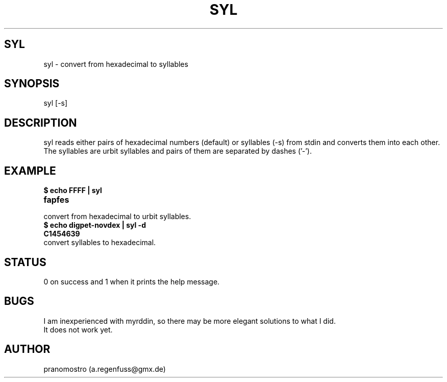 .TH SYL 1
.SH SYL
syl \- convert from hexadecimal to syllables

.SH SYNOPSIS
syl [-s]

.SH DESCRIPTION
syl reads either pairs of hexadecimal numbers (default) or syllables (-s) from stdin
and converts them into each other. The syllables are urbit syllables and
pairs of them are separated by dashes ('-').

.SH EXAMPLE
.TP
.B $ echo FFFF | syl
.TP
.B fapfes
.TP
convert from hexadecimal to urbit syllables.
.TP
.B $ echo digpet-novdex | syl -d
.TP
.B C1454639
.TP
convert syllables to hexadecimal.

.SH STATUS
0 on success and 1 when it prints the help message.

.SH BUGS
I am inexperienced with myrddin, so there may be
more elegant solutions to what I did.
.TP
It does not work yet.

.SH AUTHOR
pranomostro (a.regenfuss@gmx.de)

